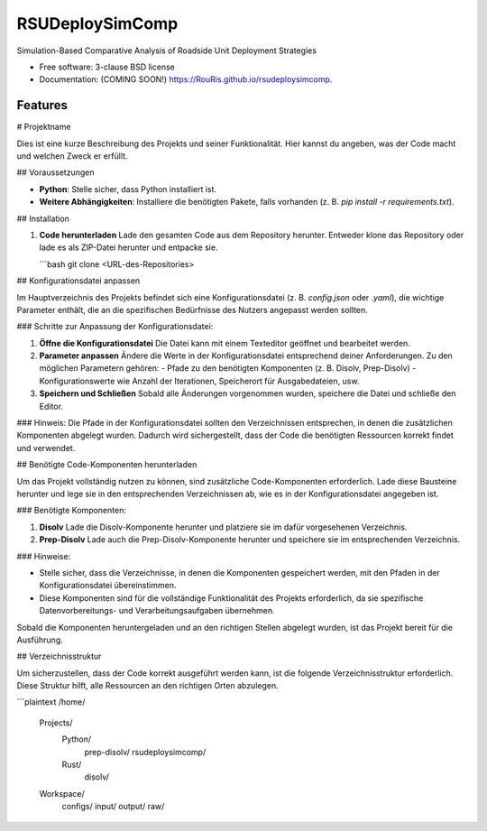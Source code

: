================
RSUDeploySimComp
================

.. image:: https://github.com/RouRis/rsudeploysimcomp/actions/workflows/testing.yml/badge.svg
   :target: https://github.com/RouRis/rsudeploysimcomp/actions/workflows/testing.yml


.. image:: https://img.shields.io/pypi/v/rsudeploysimcomp.svg
        :target: https://pypi.python.org/pypi/rsudeploysimcomp


Simulation-Based Comparative Analysis of Roadside Unit Deployment Strategies

* Free software: 3-clause BSD license
* Documentation: (COMING SOON!) https://RouRis.github.io/rsudeploysimcomp.

Features
--------

# Projektname

Dies ist eine kurze Beschreibung des Projekts und seiner Funktionalität. Hier kannst du angeben, was der Code macht und welchen Zweck er erfüllt.

## Voraussetzungen

- **Python**: Stelle sicher, dass Python installiert ist.
- **Weitere Abhängigkeiten**: Installiere die benötigten Pakete, falls vorhanden (z. B. `pip install -r requirements.txt`).

## Installation

1. **Code herunterladen**  
   Lade den gesamten Code aus dem Repository herunter. Entweder klone das Repository oder lade es als ZIP-Datei herunter und entpacke sie.

   ```bash
   git clone <URL-des-Repositories>

## Konfigurationsdatei anpassen

Im Hauptverzeichnis des Projekts befindet sich eine Konfigurationsdatei (z. B. `config.json` oder `.yaml`), die wichtige Parameter enthält, die an die spezifischen Bedürfnisse des Nutzers angepasst werden sollten. 

### Schritte zur Anpassung der Konfigurationsdatei:

1. **Öffne die Konfigurationsdatei**  
   Die Datei kann mit einem Texteditor geöffnet und bearbeitet werden.

2. **Parameter anpassen**  
   Ändere die Werte in der Konfigurationsdatei entsprechend deiner Anforderungen. Zu den möglichen Parametern gehören:
   - Pfade zu den benötigten Komponenten (z. B. Disolv, Prep-Disolv)
   - Konfigurationswerte wie Anzahl der Iterationen, Speicherort für Ausgabedateien, usw.
   
3. **Speichern und Schließen**  
   Sobald alle Änderungen vorgenommen wurden, speichere die Datei und schließe den Editor.

### Hinweis:
Die Pfade in der Konfigurationsdatei sollten den Verzeichnissen entsprechen, in denen die zusätzlichen Komponenten abgelegt wurden. Dadurch wird sichergestellt, dass der Code die benötigten Ressourcen korrekt findet und verwendet.


## Benötigte Code-Komponenten herunterladen

Um das Projekt vollständig nutzen zu können, sind zusätzliche Code-Komponenten erforderlich. Lade diese Bausteine herunter und lege sie in den entsprechenden Verzeichnissen ab, wie es in der Konfigurationsdatei angegeben ist.

### Benötigte Komponenten:

1. **Disolv**  
   Lade die Disolv-Komponente herunter und platziere sie im dafür vorgesehenen Verzeichnis.

2. **Prep-Disolv**  
   Lade auch die Prep-Disolv-Komponente herunter und speichere sie im entsprechenden Verzeichnis.

### Hinweise:

- Stelle sicher, dass die Verzeichnisse, in denen die Komponenten gespeichert werden, mit den Pfaden in der Konfigurationsdatei übereinstimmen.
- Diese Komponenten sind für die vollständige Funktionalität des Projekts erforderlich, da sie spezifische Datenvorbereitungs- und Verarbeitungsaufgaben übernehmen.

Sobald die Komponenten heruntergeladen und an den richtigen Stellen abgelegt wurden, ist das Projekt bereit für die Ausführung.

## Verzeichnisstruktur

Um sicherzustellen, dass der Code korrekt ausgeführt werden kann, ist die folgende Verzeichnisstruktur erforderlich. Diese Struktur hilft, alle Ressourcen an den richtigen Orten abzulegen.

```plaintext
/home/
   Projects/
      Python/
         prep-disolv/
         rsudeploysimcomp/
      Rust/
         disolv/
    
   Workspace/
       configs/
       input/
       output/
       raw/




